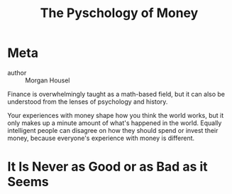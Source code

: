 #+title: The Pyschology of Money

* Meta
- author :: Morgan Housel

Finance is overwhelmingly taught as a math-based field, but it can also be understood from the lenses of psychology and history.

Your experiences with money shape how you think the world works, but it only makes up a minute amount of what's happened in the world. Equally intelligent people can disagree on how they should spend or invest their money, because everyone's experience with money is different.

* It Is Never as Good or as Bad as it Seems

